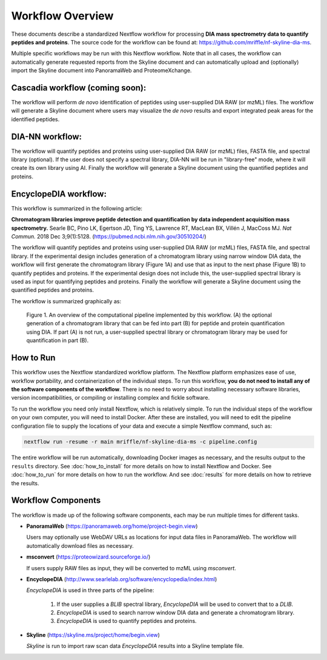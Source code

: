 ===================================
Workflow Overview
===================================

These documents describe a standardized Nextflow workflow for processing **DIA mass spectrometry
data to quantify peptides and proteins**. The source code for the workflow can be found at:
https://github.com/mriffle/nf-skyline-dia-ms.

Multiple specific workflows may be run with this Nextflow workflow. Note that in all cases, the
workflow can automatically generate requested reports from the Skyline document and can automatically
upload and (optionally) import the Skyline document into PanoramaWeb and ProteomeXchange.

Cascadia workflow (coming soon):
===================================
The workflow will perform *de novo* identification of peptides using user-supplied DIA RAW (or mzML) files.
The workflow will generate a Skyline document where users may visualize the *de novo* results and export
integrated peak areas for the identified peptides.

DIA-NN workflow:
===================================
The workflow will quantify peptides and proteins using user-supplied DIA RAW (or mzML) files, FASTA file, and spectral
library (optional). If the user does not specify a spectral library, DIA-NN will be run in "library-free" mode, where
it will create its own library using AI. Finally the workflow will generate a Skyline document using the quantified peptides
and proteins.

EncyclopeDIA workflow:
===================================

This workflow is summarized in the following article:

**Chromatogram libraries improve peptide detection and quantification by data independent acquisition mass spectrometry.**
Searle BC, Pino LK, Egertson JD, Ting YS, Lawrence RT, MacLean BX, Villén J, MacCoss MJ. *Nat Commun.* 2018 Dec 3;9(1):5128.
(https://pubmed.ncbi.nlm.nih.gov/30510204/)

The workflow will quantify peptides and proteins using user-supplied DIA RAW (or mzML) files, FASTA file, and spectral
library. If the experimental design includes generation of a chromatogram library using narrow window DIA data, the workflow will
first generate the chromatogram library (Figure 1A) and use that as input to the next phase (Figure 1B) to quantify peptides and
proteins. If the experimental design does not include this, the user-supplied spectral library is used as input for quantifying
peptides and proteins. Finally the workflow will generate a Skyline document using the quantified peptides and proteins.

The workflow is summarized graphically as:

.. figure:: /_static/workflow_figure.png
   :class: with-border

   Figure 1. An overview of the computational pipeline implemented by this workflow. (A) the optional
   generation of a chromatogram library that can be fed into part (B) for peptide and
   protein quantification using DIA. If part (A) is not run, a user-supplied spectral library
   or chromatogram library may be used for quantification in part (B).

How to Run
===================
This workflow uses the Nextflow standardized workflow platform. The Nextflow platform emphasizes ease of use, workflow portability,
and containerization of the individual steps. To run this workflow, **you do not need to install any of the software components of
the workflow**. There is no need to worry about installing necessary software libraries, version incompatibilities, or compiling or
installing complex and fickle software.

To run the workflow you need only install Nextflow, which is relatively simple. To run the individual steps of the workflow on your
own computer, you will need to install Docker. After these are installed, you will need to edit the pipeline configuration file to
supply the locations of your data and execute a simple Nextflow command, such as:

.. code-block:: bash

    nextflow run -resume -r main mriffle/nf-skyline-dia-ms -c pipeline.config

The entire workflow will be run automatically, downloading Docker images as necessary, and the results output to
the ``results`` directory. See :doc:`how_to_install` for more details on how to install Nextflow and Docker. See
:doc:`how_to_run` for more details on how to run the workflow. And see :doc:`results` for more details on how to
retrieve the results.


Workflow Components
===================
The workflow is made up of the following software components, each may be run multiple times for different tasks.

*  **PanoramaWeb** (https://panoramaweb.org/home/project-begin.view)

   Users may optionally use WebDAV URLs as locations for input data files in PanoramaWeb. The workflow will automatically download files as necessary.

*  **msconvert** (https://proteowizard.sourceforge.io/)

   If users supply RAW files as input, they will be converted to mzML using *msconvert*.

*  **EncyclopeDIA** (http://www.searlelab.org/software/encyclopedia/index.html)

   *EncyclopeDIA* is used in three parts of the pipeline:

      1. If the user supplies a *BLIB* spectral library, *EncyclopeDIA* will be used to convert that to a *DLIB*.
      2. *EncyclopeDIA* is used to search narrow window DIA data and generate a chromatogram library.
      3. *EncyclopeDIA* is used to quantify peptides and proteins.

*  **Skyline** (https://skyline.ms/project/home/begin.view)

   *Skyline* is run to import raw scan data *EncyclopeDIA* results into a Skyline template file.
